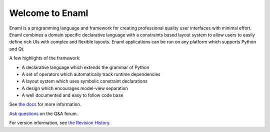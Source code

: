 Welcome to Enaml
================

.. image:: https://travis-ci.org/nucleic/enaml.svg?branch=master
    :target: https://travis-ci.org/nucleic/enaml

.. image:: https://codecov.io/gh/nucleic/enaml/branch/master/graph/badge.svg
  :target: https://codecov.io/gh/nucleic/enaml


Enaml is a programming language and framework for creating professional quality
user interfaces with minimal effort. Enaml combines a domain specific declarative language with a constraints based layout system to allow users to easily define
rich UIs with complex and flexible layouts. Enaml applications can be run on any
platform which supports Python and Qt.

A few highlights of the framework:

* A declarative language which extends the grammar of Python
* A set of operators which automatically track runtime dependencies
* A layout system which uses symbolic constraint declarations
* A design which encourages model-view separation
* A well documented and easy to follow code base

See `the docs <http://nucleic.github.io/enaml/docs>`_ for more information.

`Ask questions <http://groups.google.com/d/forum/enaml>`_ on the Q&A forum.

For version information, see `the Revision History <https://github.com/nucleic/enaml/blob/master/releasenotes.rst>`_.

